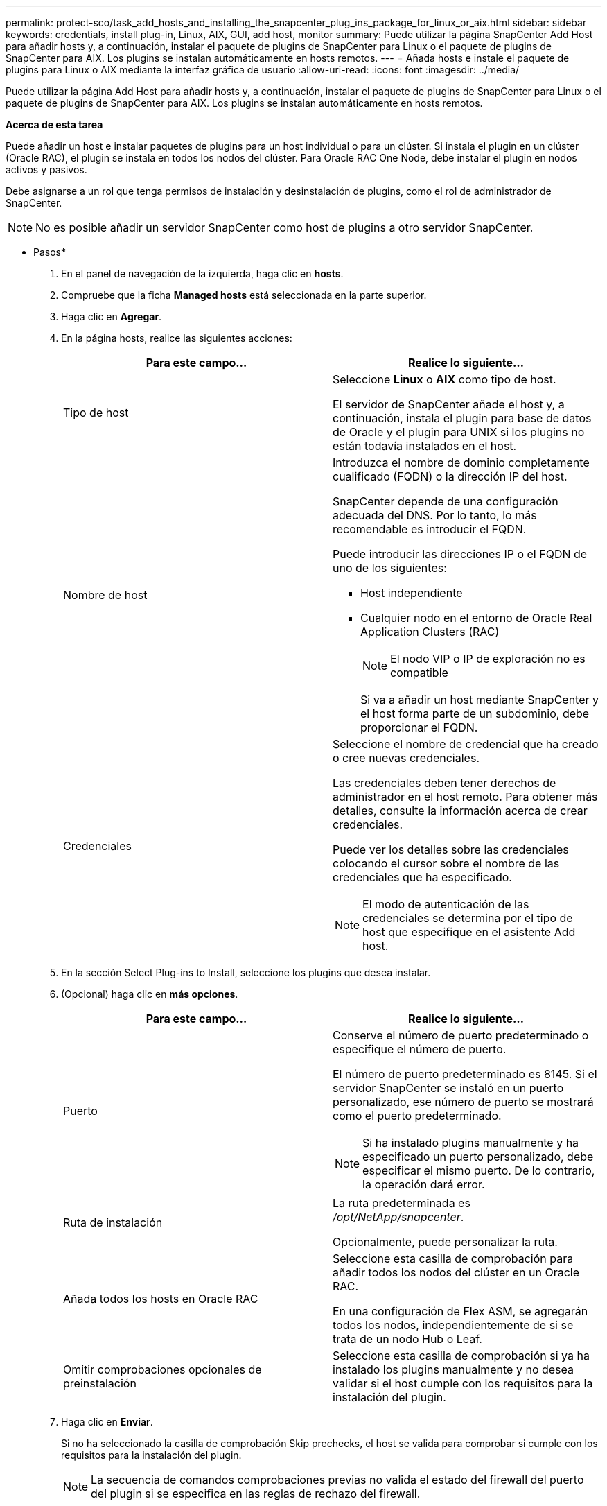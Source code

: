 ---
permalink: protect-sco/task_add_hosts_and_installing_the_snapcenter_plug_ins_package_for_linux_or_aix.html 
sidebar: sidebar 
keywords: credentials, install plug-in, Linux, AIX, GUI, add host, monitor 
summary: Puede utilizar la página SnapCenter Add Host para añadir hosts y, a continuación, instalar el paquete de plugins de SnapCenter para Linux o el paquete de plugins de SnapCenter para AIX. Los plugins se instalan automáticamente en hosts remotos. 
---
= Añada hosts e instale el paquete de plugins para Linux o AIX mediante la interfaz gráfica de usuario
:allow-uri-read: 
:icons: font
:imagesdir: ../media/


[role="lead"]
Puede utilizar la página Add Host para añadir hosts y, a continuación, instalar el paquete de plugins de SnapCenter para Linux o el paquete de plugins de SnapCenter para AIX. Los plugins se instalan automáticamente en hosts remotos.

*Acerca de esta tarea*

Puede añadir un host e instalar paquetes de plugins para un host individual o para un clúster. Si instala el plugin en un clúster (Oracle RAC), el plugin se instala en todos los nodos del clúster. Para Oracle RAC One Node, debe instalar el plugin en nodos activos y pasivos.

Debe asignarse a un rol que tenga permisos de instalación y desinstalación de plugins, como el rol de administrador de SnapCenter.


NOTE: No es posible añadir un servidor SnapCenter como host de plugins a otro servidor SnapCenter.

* Pasos*

. En el panel de navegación de la izquierda, haga clic en *hosts*.
. Compruebe que la ficha *Managed hosts* está seleccionada en la parte superior.
. Haga clic en *Agregar*.
. En la página hosts, realice las siguientes acciones:
+
|===
| Para este campo... | Realice lo siguiente... 


 a| 
Tipo de host
 a| 
Seleccione *Linux* o *AIX* como tipo de host.

El servidor de SnapCenter añade el host y, a continuación, instala el plugin para base de datos de Oracle y el plugin para UNIX si los plugins no están todavía instalados en el host.



 a| 
Nombre de host
 a| 
Introduzca el nombre de dominio completamente cualificado (FQDN) o la dirección IP del host.

SnapCenter depende de una configuración adecuada del DNS. Por lo tanto, lo más recomendable es introducir el FQDN.

Puede introducir las direcciones IP o el FQDN de uno de los siguientes:

** Host independiente
** Cualquier nodo en el entorno de Oracle Real Application Clusters (RAC)
+

NOTE: El nodo VIP o IP de exploración no es compatible

+
Si va a añadir un host mediante SnapCenter y el host forma parte de un subdominio, debe proporcionar el FQDN.





 a| 
Credenciales
 a| 
Seleccione el nombre de credencial que ha creado o cree nuevas credenciales.

Las credenciales deben tener derechos de administrador en el host remoto. Para obtener más detalles, consulte la información acerca de crear credenciales.

Puede ver los detalles sobre las credenciales colocando el cursor sobre el nombre de las credenciales que ha especificado.


NOTE: El modo de autenticación de las credenciales se determina por el tipo de host que especifique en el asistente Add host.

|===
. En la sección Select Plug-ins to Install, seleccione los plugins que desea instalar.
. (Opcional) haga clic en *más opciones*.
+
|===
| Para este campo... | Realice lo siguiente... 


 a| 
Puerto
 a| 
Conserve el número de puerto predeterminado o especifique el número de puerto.

El número de puerto predeterminado es 8145. Si el servidor SnapCenter se instaló en un puerto personalizado, ese número de puerto se mostrará como el puerto predeterminado.


NOTE: Si ha instalado plugins manualmente y ha especificado un puerto personalizado, debe especificar el mismo puerto. De lo contrario, la operación dará error.



 a| 
Ruta de instalación
 a| 
La ruta predeterminada es _/opt/NetApp/snapcenter_.

Opcionalmente, puede personalizar la ruta.



 a| 
Añada todos los hosts en Oracle RAC
 a| 
Seleccione esta casilla de comprobación para añadir todos los nodos del clúster en un Oracle RAC.

En una configuración de Flex ASM, se agregarán todos los nodos, independientemente de si se trata de un nodo Hub o Leaf.



 a| 
Omitir comprobaciones opcionales de preinstalación
 a| 
Seleccione esta casilla de comprobación si ya ha instalado los plugins manualmente y no desea validar si el host cumple con los requisitos para la instalación del plugin.

|===
. Haga clic en *Enviar*.
+
Si no ha seleccionado la casilla de comprobación Skip prechecks, el host se valida para comprobar si cumple con los requisitos para la instalación del plugin.

+

NOTE: La secuencia de comandos comprobaciones previas no valida el estado del firewall del puerto del plugin si se especifica en las reglas de rechazo del firewall.

+
Si no se cumplen los requisitos mínimos, se muestran los mensajes de error o advertencia pertinentes. Si el error está relacionado con el espacio en disco o RAM, es posible actualizar el archivo web.config ubicado en _C:\Program Files\NetApp\SnapCenter WebApp_ para modificar los valores predeterminados. Si el error está relacionado con otros parámetros, primero tendrá que solucionar el problema.

+

NOTE: En una configuración de alta disponibilidad, si actualiza el archivo web.config, debe actualizar el archivo en ambos nodos.

. Compruebe la huella y, a continuación, haga clic en *Confirmar y enviar*.
+
En una configuración de clúster, debe comprobar la huella de cada uno de los nodos del clúster.

+

NOTE: SnapCenter no admite el algoritmo ECDSA.

+

NOTE: La verificación de huellas digitales es obligatoria aunque se haya añadido anteriormente el mismo host a SnapCenter y se haya confirmado la huella.

. Supervise el progreso de la instalación.
+
Los archivos de registro específicos de la instalación están en _/custom_location/snapcenter/logs_.



*resultado*

Todas las bases de datos en el host se detectan automáticamente y se muestran en la página Resources. Si no aparece nada, haga clic en *Actualizar recursos*.



== Supervise el estado de la instalación

Puede supervisar el progreso de la instalación del paquete de plugins de SnapCenter mediante la página Jobs. Tal vez desee comprobar el progreso de la instalación para determinar si está completo o si hay algún problema.

*Acerca de esta tarea*

Los siguientes iconos aparecen en la página Jobs e indican el estado de la operación:

* image:../media/progress_icon.gif["Icono de estado en curso"] En curso
* image:../media/success_icon.gif["Icono de estado completado"] Completado correctamente
* image:../media/failed_icon.gif["Icono de error"] Error
* image:../media/warning_icon.gif["Icono de estado completado con advertencias"] Completado con advertencias o no pudo iniciarse debido a advertencias
* image:../media/verification_job_in_queue.gif["El trabajo de verificación se ha puesto en cola"] En cola


* Pasos*

. En el panel de navegación de la izquierda, haga clic en *Monitor*.
. En la página Monitor, haga clic en *Jobs*.
. En la página Jobs, para filtrar la lista de modo que solo se incluyan las operaciones de instalación de plugins, proceda como sigue:
+
.. Haga clic en *filtro*.
.. Opcional: Indique las fechas de inicio y finalización.
.. En el menú desplegable Tipo, seleccione *instalación Plug-in*.
.. En el menú desplegable de estado, seleccione el estado de instalación.
.. Haga clic en *aplicar*.


. Seleccione el trabajo de instalación y haga clic en *Detalles* para ver los detalles del trabajo.
. En la página Detalles del trabajo, haga clic en *Ver registros*.

